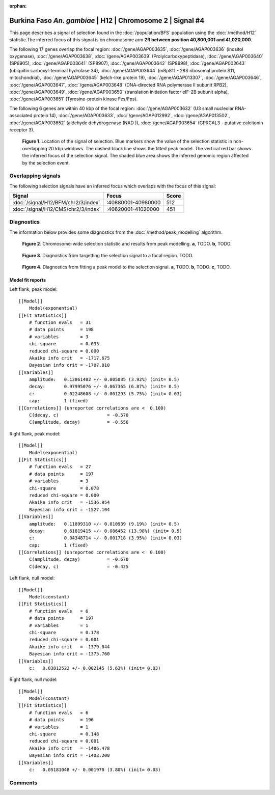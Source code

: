 :orphan:

Burkina Faso *An. gambiae* | H12 | Chromosome 2 | Signal #4
================================================================================



This page describes a signal of selection found in the
:doc:`/population/BFS` population using the
:doc:`/method/H12` statistic.The inferred focus of this signal is on chromosome arm
**2R between position 40,800,001 and
41,020,000**.




The following 17 genes overlap the focal region: :doc:`/gene/AGAP003635`,  :doc:`/gene/AGAP003636` (inositol oxygenase),  :doc:`/gene/AGAP003638`,  :doc:`/gene/AGAP003639` (Prolylcarboxypeptidase),  :doc:`/gene/AGAP003640` (SP8905),  :doc:`/gene/AGAP003641` (SP8907),  :doc:`/gene/AGAP003642` (SP8898),  :doc:`/gene/AGAP003643` (ubiquitin carboxyl-terminal hydrolase 34),  :doc:`/gene/AGAP003644` (mRpS11 - 28S ribosomal protein S11, mitochondrial),  :doc:`/gene/AGAP003645` (kelch-like protein 19),  :doc:`/gene/AGAP013307`,  :doc:`/gene/AGAP003646`,  :doc:`/gene/AGAP003647`,  :doc:`/gene/AGAP003648` (DNA-directed RNA polymerase II subunit RPB2),  :doc:`/gene/AGAP003649`,  :doc:`/gene/AGAP003650` (translation initiation factor eIF-2B subunit alpha),  :doc:`/gene/AGAP003651` (Tyrosine-protein kinase Fes/Fps).




The following 6 genes are within 40 kbp of the focal
region: :doc:`/gene/AGAP003632` (U3 small nucleolar RNA-associated protein 14),  :doc:`/gene/AGAP003633`,  :doc:`/gene/AGAP012992`,  :doc:`/gene/AGAP013502`,  :doc:`/gene/AGAP003652` (aldehyde dehydrogenase (NAD )),  :doc:`/gene/AGAP003654` (GPRCAL3 - putative calcitonin receptor 3).


.. figure:: peak_location.png
    :alt: signal location

    **Figure 1**. Location of the signal of selection. Blue markers show the
    value of the selection statistic in non-overlapping 20 kbp windows. The
    dashed black line shows the fitted peak model. The vertical red bar shows
    the inferred focus of the selection signal. The shaded blue area shows the
    inferred genomic region affected by the selection event.

Overlapping signals
-------------------



The following selection signals have an inferred focus which overlaps with the
focus of this signal:

.. cssclass:: table-hover
.. csv-table::
    :widths: auto
    :header: Signal, Focus, Score

    :doc:`/signal/H12/BFM/chr2/3/index`,":40880001-40980000",512
    :doc:`/signal/H12/CMS/chr2/3/index`,":40620001-41020000",451
    



Diagnostics
-----------

The information below provides some diagnostics from the
:doc:`/method/peak_modelling` algorithm.

.. figure:: peak_context.png

    **Figure 2**. Chromosome-wide selection statistic and results from peak
    modelling. **a**, TODO. **b**, TODO.

.. figure:: peak_targetting.png

    **Figure 3**. Diagnostics from targetting the selection signal to a focal
    region. TODO.

.. figure:: peak_fit.png

    **Figure 4**. Diagnostics from fitting a peak model to the selection signal.
    **a**, TODO. **b**, TODO. **c**, TODO.

Model fit reports
~~~~~~~~~~~~~~~~~

Left flank, peak model::

    [[Model]]
        Model(exponential)
    [[Fit Statistics]]
        # function evals   = 31
        # data points      = 198
        # variables        = 3
        chi-square         = 0.033
        reduced chi-square = 0.000
        Akaike info crit   = -1717.675
        Bayesian info crit = -1707.810
    [[Variables]]
        amplitude:   0.12861482 +/- 0.005035 (3.92%) (init= 0.5)
        decay:       0.97995076 +/- 0.067365 (6.87%) (init= 0.5)
        c:           0.02248608 +/- 0.001293 (5.75%) (init= 0.03)
        cap:         1 (fixed)
    [[Correlations]] (unreported correlations are <  0.100)
        C(decay, c)                  = -0.570 
        C(amplitude, decay)          = -0.556 


Right flank, peak model::

    [[Model]]
        Model(exponential)
    [[Fit Statistics]]
        # function evals   = 27
        # data points      = 197
        # variables        = 3
        chi-square         = 0.078
        reduced chi-square = 0.000
        Akaike info crit   = -1536.954
        Bayesian info crit = -1527.104
    [[Variables]]
        amplitude:   0.11899310 +/- 0.010939 (9.19%) (init= 0.5)
        decay:       0.61819415 +/- 0.086452 (13.98%) (init= 0.5)
        c:           0.04348714 +/- 0.001718 (3.95%) (init= 0.03)
        cap:         1 (fixed)
    [[Correlations]] (unreported correlations are <  0.100)
        C(amplitude, decay)          = -0.670 
        C(decay, c)                  = -0.425 


Left flank, null model::

    [[Model]]
        Model(constant)
    [[Fit Statistics]]
        # function evals   = 6
        # data points      = 197
        # variables        = 1
        chi-square         = 0.178
        reduced chi-square = 0.001
        Akaike info crit   = -1379.044
        Bayesian info crit = -1375.760
    [[Variables]]
        c:   0.03812522 +/- 0.002145 (5.63%) (init= 0.03)


Right flank, null model::

    [[Model]]
        Model(constant)
    [[Fit Statistics]]
        # function evals   = 6
        # data points      = 196
        # variables        = 1
        chi-square         = 0.148
        reduced chi-square = 0.001
        Akaike info crit   = -1406.478
        Bayesian info crit = -1403.200
    [[Variables]]
        c:   0.05181048 +/- 0.001970 (3.80%) (init= 0.03)


Comments
--------

.. raw:: html

    <div id="disqus_thread"></div>
    <script>
    (function() { // DON'T EDIT BELOW THIS LINE
    var d = document, s = d.createElement('script');
    s.src = 'https://agam-selection-atlas.disqus.com/embed.js';
    s.setAttribute('data-timestamp', +new Date());
    (d.head || d.body).appendChild(s);
    })();
    </script>
    <noscript>Please enable JavaScript to view the <a href="https://disqus.com/?ref_noscript">comments powered by Disqus.</a></noscript>

